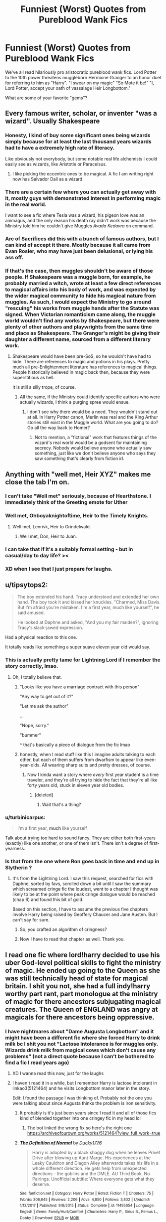 #+TITLE: Funniest (Worst) Quotes from Pureblood Wank Fics

* Funniest (Worst) Quotes from Pureblood Wank Fics
:PROPERTIES:
:Author: Brilliant_Sea
:Score: 148
:DateUnix: 1588686130.0
:DateShort: 2020-May-05
:FlairText: Discussion
:END:
We've all read hilariously pro aristocratic pureblood wank fics. Lord Potter to the 10th power threatens muggleborn Hermione Granger to an honor duel for referring to him as "Harry". "I swear on my magic" "So Mote it be!" "I, Lord Potter, accept your oath of vassalage Heir Longbottom."

What are some of your favorite "gems"?


** Every famous writer, scholar, or inventer "was a wizard". Usually Shakespeare
:PROPERTIES:
:Author: Brilliant_Sea
:Score: 81
:DateUnix: 1588708607.0
:DateShort: 2020-May-06
:END:

*** Honesty, I kind of buy some significant ones being wizards simply because for at least the last thousand years wizards had to have a extremely high rate of literacy.

Like obviously not everybody, but some notable real life alchemists I could easily see as wizards, like Aristotle or Paracelsus.
:PROPERTIES:
:Author: aAlouda
:Score: 44
:DateUnix: 1588709156.0
:DateShort: 2020-May-06
:END:

**** I like picking the eccentric ones to be magical. A fic I am writing right now has Salvador Dalí as a wizard.
:PROPERTIES:
:Author: LittleDinghy
:Score: 28
:DateUnix: 1588716773.0
:DateShort: 2020-May-06
:END:


*** There are a certain few where you can actually get away with it, mostly guys with demonstrated interest in performing magic in the real world.

I want to see a fic where Tesla was a wizard, his pigeon love was an animagus, and the only reason his death ray didn't work was because the Ministry told him he couldn't give Muggles /Avada Kedavra/ on command.
:PROPERTIES:
:Author: kenneth1221
:Score: 28
:DateUnix: 1588725342.0
:DateShort: 2020-May-06
:END:


*** Arc of Sacrifices did this with a bunch of famous authors, but I can kind of accept it there. Mostly because it all came from Evan Rosier, who may have just been delusional, or lying his ass off.
:PROPERTIES:
:Author: CharsCustomerService
:Score: 5
:DateUnix: 1588725931.0
:DateShort: 2020-May-06
:END:


*** If that's the case, then muggles shouldn't be aware of those people. If Shakespeare was a muggle born, for example, he probably married a witch, wrote at least a few direct references to magical affairs into his body of work, and was expected by the wider magical community to hide his magical nature from muggles. As such, I would expect the Ministry to go around "rescuing" his works from muggle hands after the Statute was signed. When Victorian romanticism came along, the muggle world wouldn't find any works by Shakespeare, but there were plenty of other authors and playwrights from the same time and place as Shakespeare. The Granger's might be giving their daughter a different name, sourced from a different literary work.
:PROPERTIES:
:Author: shuffling-through
:Score: 12
:DateUnix: 1588710553.0
:DateShort: 2020-May-06
:END:

**** Shakespeare would have been pre-SoS, so he wouldn't have had to hide. There are references to magic and potions in his plays. Pretty much all pre-Enlightenment literature has references to magical things. People historically believed in magic back then, because they were superstitious as hell.

It is still a silly trope, of course.
:PROPERTIES:
:Author: tipsytops2
:Score: 28
:DateUnix: 1588712325.0
:DateShort: 2020-May-06
:END:

***** All the same, if the Ministry could identify specific authors who were actually wizards, I think a purging spree would ensue.
:PROPERTIES:
:Author: shuffling-through
:Score: -3
:DateUnix: 1588712801.0
:DateShort: 2020-May-06
:END:

****** I don't see why there would be a need. They wouldn't stand out at all. In Harry Potter canon, Merlin was real and the King Arthur stories still exist in the Muggle world. What are you going to do? Go all the way back to Homer?
:PROPERTIES:
:Author: tipsytops2
:Score: 22
:DateUnix: 1588713781.0
:DateShort: 2020-May-06
:END:

******* Not to mention, a "fictional" work that features things of the wizard's real world would be a godsent for maintaining secrecy. Nobody would believe anyone who actually saw something, just like we don't believe anyone who says they saw something that's clearly from fiction irl.
:PROPERTIES:
:Author: Uncommonality
:Score: 14
:DateUnix: 1588718129.0
:DateShort: 2020-May-06
:END:


** Anything with "well met, Heir XYZ" makes me close the tab I'm on.
:PROPERTIES:
:Author: ohboyaknightoftime
:Score: 109
:DateUnix: 1588695133.0
:DateShort: 2020-May-05
:END:

*** I can't take "Well met" seriously, because of Hearthstone. I immediately think of the Greeting emote for Uther
:PROPERTIES:
:Author: LittenInAScarf
:Score: 56
:DateUnix: 1588696476.0
:DateShort: 2020-May-05
:END:


*** Well met, Ohboyaknightoftime, Heir to the Timely Knights.
:PROPERTIES:
:Author: Lenrivk
:Score: 33
:DateUnix: 1588696665.0
:DateShort: 2020-May-05
:END:

**** Well met, Lenrivk, Heir to Grindelwald.
:PROPERTIES:
:Author: ohboyaknightoftime
:Score: 26
:DateUnix: 1588700326.0
:DateShort: 2020-May-05
:END:

***** Well met, Don, Heir to Juan.
:PROPERTIES:
:Author: Paajin
:Score: 25
:DateUnix: 1588704284.0
:DateShort: 2020-May-05
:END:


*** I can take that if it's a suitably formal setting - but in casual/day to day life? ><
:PROPERTIES:
:Author: matgopack
:Score: 23
:DateUnix: 1588698023.0
:DateShort: 2020-May-05
:END:


*** XD when I see that I just prepare for laughs.
:PROPERTIES:
:Author: Shattered-ice
:Score: 10
:DateUnix: 1588695558.0
:DateShort: 2020-May-05
:END:


** u/tipsytops2:
#+begin_quote
  The boy extended his hand. Tracy understood and extended her own hand. The boy took it and kissed her knuckles. "Charmed, Miss Davis. But I'm afraid you're mistaken. I'm a first year, much like yourself", he said amused.

  He looked at Daphne and asked, "And you my fair maiden?", ignoring Tracy's slack-jawed expression.
#+end_quote

Had a physical reaction to this one.

It totally reads like something a super suave eleven year old would say.
:PROPERTIES:
:Author: tipsytops2
:Score: 130
:DateUnix: 1588695969.0
:DateShort: 2020-May-05
:END:

*** This is actually pretty tame for Lightning Lord if I remember the story correctly, lmao.
:PROPERTIES:
:Author: Cally6
:Score: 51
:DateUnix: 1588697810.0
:DateShort: 2020-May-05
:END:

**** Oh, I totally believe that.
:PROPERTIES:
:Author: tipsytops2
:Score: 21
:DateUnix: 1588698253.0
:DateShort: 2020-May-05
:END:

***** "Looks like you have a marriage contract with this person"

"Any way to get out of it?"

"Let me ask the author"

...

"Nope, sorry."

"bummer"

^ that's basically a piece of dialogue from the fic lmao
:PROPERTIES:
:Author: Uncommonality
:Score: 54
:DateUnix: 1588707662.0
:DateShort: 2020-May-06
:END:


***** honestly, when I read stuff like this I imagine adults talking to each other, but each of them suffers from dwarfism to appear like even-year-olds. All wearing sharp suits and pretty dresses, of course.
:PROPERTIES:
:Author: Paajin
:Score: 29
:DateUnix: 1588704419.0
:DateShort: 2020-May-05
:END:

****** Now I kinda want a story where /every/ first year student is a time traveler, and they're all trying to hide the fact that they're all like forty years old, stuck in eleven year old bodies.
:PROPERTIES:
:Author: CharsCustomerService
:Score: 20
:DateUnix: 1588726216.0
:DateShort: 2020-May-06
:END:

******* [deleted]
:PROPERTIES:
:Score: 11
:DateUnix: 1588729871.0
:DateShort: 2020-May-06
:END:

******** Wait that's a thing?
:PROPERTIES:
:Author: Erkkifloof
:Score: 6
:DateUnix: 1588756484.0
:DateShort: 2020-May-06
:END:


*** u/turbinicarpus:
#+begin_quote
  I'm a first year, *much* like yourself
#+end_quote

Talk about trying too hard to sound fancy. They are either both first-years (exactly) like one another, or one of them isn't. There isn't a degree of first-yearness.
:PROPERTIES:
:Author: turbinicarpus
:Score: 12
:DateUnix: 1588750556.0
:DateShort: 2020-May-06
:END:


*** Is that from the one where Ron goes back in time and end up in Slytherin ?
:PROPERTIES:
:Author: Lenrivk
:Score: 15
:DateUnix: 1588696555.0
:DateShort: 2020-May-05
:END:

**** It's from the Lightning Lord. I saw this request, searched for fics with Daphne, sorted by favs, scrolled down a bit until I saw the summary which screamed cringe fic the loudest, went to a chapter I thought was likely to be at the point where peak cringe dialogue would be reached (chap 6) and found this bit of gold.

Based on this section, I have to assume the previous five chapters involve Harry being raised by Geoffery Chaucer and Jane Austen. But I can't say for sure.
:PROPERTIES:
:Author: tipsytops2
:Score: 57
:DateUnix: 1588697022.0
:DateShort: 2020-May-05
:END:

***** So, you crafted an algorithm of cringness?
:PROPERTIES:
:Author: JaimeJabs
:Score: 47
:DateUnix: 1588701231.0
:DateShort: 2020-May-05
:END:


***** Now I have to read that chapter as well. Thank you.
:PROPERTIES:
:Author: BitConfident
:Score: 12
:DateUnix: 1588704881.0
:DateShort: 2020-May-05
:END:


** I read one fic where lord!harry decided to use his uber God-level political skills to fight the ministry of magic. He ended up going to the Queen as she was still technically head of state for magical britain. I shit you not, she had a full indy!harry worthy part rant, part monologue at the ministry of magic for there ancestors subjugating magical creatures. The Queen of ENGLAND was angry at magicals for there ancestors being oppressive.
:PROPERTIES:
:Author: ObamaWasAGen3Synth
:Score: 68
:DateUnix: 1588703345.0
:DateShort: 2020-May-05
:END:

*** I have nightmares about "Dame Augusta Longbottom" and it might have been a different fic where she forced Harry to drink milk bc I shit you not "Lactose Intolerance is for muggles only. Wizards drink milk from magical cows which don't cause any problems" (not a direct quote because I can't be bothered to find a fic I read years ago)
:PROPERTIES:
:Author: Brilliant_Sea
:Score: 52
:DateUnix: 1588706997.0
:DateShort: 2020-May-05
:END:

**** XD I wanna read this now, just for the laughs
:PROPERTIES:
:Author: Shattered-ice
:Score: 13
:DateUnix: 1588711230.0
:DateShort: 2020-May-06
:END:


**** I haven't read it in a while, but I remember Harry is lactose intolerant in linkao3(5121464) and he visits Longbottom manor later in the story.

Edit: I found the passage I was thinking of. Probably not the one you were talking about since Augusta thinks the problem is iron sensitivity.
:PROPERTIES:
:Author: Ash_Starling
:Score: 3
:DateUnix: 1588789569.0
:DateShort: 2020-May-06
:END:

***** It probably is it's just been years since I read it and all of those fics kind of blended together into one cringey fic in my head lol
:PROPERTIES:
:Author: Brilliant_Sea
:Score: 2
:DateUnix: 1588791840.0
:DateShort: 2020-May-06
:END:

****** The bot linked the wrong fix so here's the right one [[https://archiveofourown.org/works/5121464?view_full_work=true]]
:PROPERTIES:
:Author: Ash_Starling
:Score: 1
:DateUnix: 1588820048.0
:DateShort: 2020-May-07
:END:


***** [[https://www.fanfiction.net/s/11495654/1/][*/The Definition of Normal/*]] by [[https://www.fanfiction.net/u/6128262/Ducky1776][/Ducky1776/]]

#+begin_quote
  Harry is adopted by a black shaggy dog when he leaves Privet Drive after blowing up Aunt Marge. His experiences at the Leaky Cauldron and Diagon Alley afterwards takes his life in a whole different direction. He gets help from unexpected directions - the goblins and the DMLE. AU Third Book. No Pairings. Unofficial subtitle: Where everyone gets what they deserve.
#+end_quote

^{/Site/:} ^{fanfiction.net} ^{*|*} ^{/Category/:} ^{Harry} ^{Potter} ^{*|*} ^{/Rated/:} ^{Fiction} ^{T} ^{*|*} ^{/Chapters/:} ^{75} ^{*|*} ^{/Words/:} ^{306,645} ^{*|*} ^{/Reviews/:} ^{2,206} ^{*|*} ^{/Favs/:} ^{4,850} ^{*|*} ^{/Follows/:} ^{3,802} ^{*|*} ^{/Updated/:} ^{1/12/2017} ^{*|*} ^{/Published/:} ^{9/8/2015} ^{*|*} ^{/Status/:} ^{Complete} ^{*|*} ^{/id/:} ^{11495654} ^{*|*} ^{/Language/:} ^{English} ^{*|*} ^{/Genre/:} ^{Family/Hurt/Comfort} ^{*|*} ^{/Characters/:} ^{Harry} ^{P.,} ^{Sirius} ^{B.,} ^{Remus} ^{L.,} ^{Dobby} ^{*|*} ^{/Download/:} ^{[[http://www.ff2ebook.com/old/ffn-bot/index.php?id=11495654&source=ff&filetype=epub][EPUB]]} ^{or} ^{[[http://www.ff2ebook.com/old/ffn-bot/index.php?id=11495654&source=ff&filetype=mobi][MOBI]]}

--------------

*FanfictionBot*^{2.0.0-beta} | [[https://github.com/tusing/reddit-ffn-bot/wiki/Usage][Usage]]
:PROPERTIES:
:Author: FanfictionBot
:Score: 1
:DateUnix: 1588789586.0
:DateShort: 2020-May-06
:END:


*** Political!Harry is 80% of times ridiculous rubbish - speaking of experience.

Why these stories never let Harry grow up to a full adult before they make him overthrow the government in a single day, I don't know. But their laws must be pretty shitty if an eleven-year-old boy can march in and shred hundreds year of history to pieces.
:PROPERTIES:
:Author: Paajin
:Score: 32
:DateUnix: 1588705017.0
:DateShort: 2020-May-05
:END:


*** Not a lot of self awareness there, huh?
:PROPERTIES:
:Author: ohboyaknightoftime
:Score: 12
:DateUnix: 1588704824.0
:DateShort: 2020-May-05
:END:


** Since I'm currently /trying/ to read Harry Potter and the Prince of Slytherin

"You are gravely mistaken, Sentinel, especially in your assumption that I was making any sort of ... request. And what you call humility was meant to be simple diplomacy which I now see was wasted, and so I will be more direct. I am Harry Potter, Heir Presumptive of the Ancient and Noble House of Potter. I am a Speaker of the Founder's Sacred Tongue. I have quested throughout this castle in search of you and earned the trust and respect of the wisest of Hogwarts' serpents. Though I am young, I am no child, for my childhood was burned away by cruel neglect and brutality as soon as I could walk. I am not ignorant, for I was cunning enough to lay low a mountain troll despite my youth. I am not weak, for I have already crossed wands with my greatest rival within the House of Slytherin and humbled him, instilling in all my peers a fear of my power. Like a shadow, I pass unnoticed beneath the gaze of the most dangerous dark lord of our time even as I proudly aid those who seek his ruin. I have seen my heart's desire reflected in the darkest of cursed objects, and my will was strong enough turn aside from it. So, Sentinel, if these are not enough to earn my passage, then you will tell me what more I must do to satisfy you. Otherwise, serpent, you will obey my command and reveal to me the secrets of the Prince of Slytherin!" - Harry, 11yo

I had to close my laptop and go drink some water after this speech.
:PROPERTIES:
:Author: EusebiaRei
:Score: 84
:DateUnix: 1588702785.0
:DateShort: 2020-May-05
:END:

*** If I wasn't already planning to avoid that fic like the plague, that would have clinched it for me.
:PROPERTIES:
:Author: PsiGuy60
:Score: 40
:DateUnix: 1588709347.0
:DateShort: 2020-May-06
:END:


*** I would have died due to lack of oxygen if someone forced me to recite all this at the age of 11... bloody hell, magical children sure mature quick!
:PROPERTIES:
:Author: Paajin
:Score: 43
:DateUnix: 1588704780.0
:DateShort: 2020-May-05
:END:


*** I just got caught up to the most recent chapter- a mean feat as I literally physically cringed at the dialogue so often. Like holy shit please shut the fuck up about 'How Slytherin of you'. I swear there's only four adjectives in every characters vocabulary- that being the Hogwarts houses. Not to mention the weird obsession the author has with lying by omission? As if it's not technically lying and people who do it are cool and smart, rather than annoying.
:PROPERTIES:
:Author: User_Evolved
:Score: 44
:DateUnix: 1588706386.0
:DateShort: 2020-May-05
:END:


*** ...Holy shit.
:PROPERTIES:
:Author: ohboyaknightoftime
:Score: 25
:DateUnix: 1588704784.0
:DateShort: 2020-May-05
:END:


*** Prince of Slytherin would get away with this sort of stuff if it aged its characters up by 3 years. At 14, most teens are massive edgelords.

Pity, too, because it has interesting ideas.
:PROPERTIES:
:Author: kenneth1221
:Score: 19
:DateUnix: 1588725029.0
:DateShort: 2020-May-06
:END:

**** Unfortunately most pureblood wank fics also have the adults doing it and reacting approvingly to it
:PROPERTIES:
:Author: Tsorovar
:Score: 9
:DateUnix: 1588749293.0
:DateShort: 2020-May-06
:END:


*** I stopes reading like, 20 words in.
:PROPERTIES:
:Author: kawaiicicle
:Score: 7
:DateUnix: 1588718474.0
:DateShort: 2020-May-06
:END:


*** How do people like this shit? What the fuck lmfao
:PROPERTIES:
:Author: themegaweirdthrow
:Score: 6
:DateUnix: 1588730079.0
:DateShort: 2020-May-06
:END:


*** As somebody who basically drops everything when I see that Prince of Slytherin has updated: /yes/, Harry (and quite a few other characters, for that matter) are often written like they should at least be a few characters older, but for Harry there is actually a reason for him to be entirely too erudite. It even becomes a plot point sometime during second year.
:PROPERTIES:
:Author: Magnive
:Score: 13
:DateUnix: 1588719449.0
:DateShort: 2020-May-06
:END:


** u/aAlouda:
#+begin_quote
  “I'll have a cranberry juice.” Draco told him.

  “What's a cranberry juice?” Astoria asked.

  “It's a juice, made of cranberries.” Draco told her with a grin.
#+end_quote

That fic is full of bad quotes, but I found this particularly funny, because apparently purebloods dont get the concept of cranberry juice just from the name and nobody even points out how weird that is.

And yes this is still a pureblood wank fic.
:PROPERTIES:
:Author: aAlouda
:Score: 55
:DateUnix: 1588704671.0
:DateShort: 2020-May-05
:END:

*** Wtf, don't they literally have pumpkin juice, though? If that isn't the juice from pumpkins, what is it? Pure cocaine?

"Oh yeah harry, we've got some 'pumpkin juice' for sale. The imported stuff. Cmon George, get me a bottle of the good stuff"
:PROPERTIES:
:Author: Uncommonality
:Score: 49
:DateUnix: 1588707895.0
:DateShort: 2020-May-06
:END:

**** Draco's next sentence is actually this.

#+begin_quote
  “It's great -- much better than pumpkin juice.”
#+end_quote
:PROPERTIES:
:Author: aAlouda
:Score: 22
:DateUnix: 1588708653.0
:DateShort: 2020-May-06
:END:


**** Hagrid downed a tankard of "pumpkin juice"
:PROPERTIES:
:Author: Brilliant_Sea
:Score: 22
:DateUnix: 1588708281.0
:DateShort: 2020-May-06
:END:


** Well, I've never seen your first example. "I swear on my magic" is one of the most common lines in all HP fanfiction. "So mote it be" is again, extremely common in any fic that has an element of ritual magic, because it historically has strong ritual connotations via the Masons. And honestly, I can think of far worse tropes than oaths of vassalage.

I'd say the worst sort of pureblood wank fics have things like "Lord Potter, your great-great-great-great-great grandfather signed a marriage contract with Lord Edward Selwyn, which neither family has acted upon yet, and the contract has a deadline which runs out next Friday at midnight. I'm afraid you'll need to marry an available heir to the Selwyn name by that date or forfeit your magic."

Another bad one is when Harry bestows "wardship" or "guardianship" of muggleborns of his choosing, which apparently makes them off limits to other purebloods who don't want to fight him.
:PROPERTIES:
:Score: 77
:DateUnix: 1588695544.0
:DateShort: 2020-May-05
:END:

*** Yeah, that last bit sorta happened in the Accidental Animagus so I just moved on and pretended it didn't.
:PROPERTIES:
:Author: ohboyaknightoftime
:Score: 27
:DateUnix: 1588695712.0
:DateShort: 2020-May-05
:END:


*** u/Tsorovar:
#+begin_quote
  "So mote it be" is again, extremely common in any fic that has an element of ritual magic, because it historically has strong ritual connotations via the Masons
#+end_quote

The thing is, it was invented by the Masons. None of these fics ever explore this apparent connection between wizardkind and Freemasonry. It would be like them saying "Amen" all the time but without any mention or explanation of why they're using a word from Christian prayer
:PROPERTIES:
:Author: Tsorovar
:Score: 10
:DateUnix: 1588749811.0
:DateShort: 2020-May-06
:END:

**** They don't explore it because that would be opening a whole, great big can of worms that would really need an entire fics worth of world building to sort out.

Alternative response, perhaps the masons got "So mote it be" from wizards and so there is no real connected to explore.
:PROPERTIES:
:Score: 3
:DateUnix: 1588764851.0
:DateShort: 2020-May-06
:END:

***** Right, that's kind of my point. They shove in what appears to be a big worldbuilding point, but it isn't.
:PROPERTIES:
:Author: Tsorovar
:Score: 5
:DateUnix: 1588766398.0
:DateShort: 2020-May-06
:END:


*** u/matgopack:
#+begin_quote
  Another bad one is when Harry bestows "wardship" or "guardianship" of muggleborns of his choosing, which apparently makes them off limits to other purebloods who don't want to fight him.
#+end_quote

I could see that in a variation of canon, though less 'ward' and more 'vassal' - if we take pureblood nobility as similar to muggle nobility from earlier periods, it'd make sense to have a system of bringing in retainers like that.

The bad part is when the system is presented as fair and good, and whoever it is that becomes his legal vassal (eg, Hermione) is completely content in that role.
:PROPERTIES:
:Author: matgopack
:Score: 26
:DateUnix: 1588698141.0
:DateShort: 2020-May-05
:END:

**** But it still makes little sense at Hogwarts. A vassal is someone who swears fealty in return for protection and possibly other advantages such as favourable business terms or marriage ties. Frankly, nothing of that would make sense until both sides are adults. Colin Creevy does not offer Harry anything and 14 yo Harry would be unable to protect him.

And if you want to include political marriages, Harry has to marry another pureblood because otherwise he gains nothing out of that marriage and loses that avenue for connections.

#+begin_quote
  content as a vassal
#+end_quote

That is honestly the least concerning bit. If both sides are true to their word, vassalage is a fair, mutually beneficial affair.
:PROPERTIES:
:Author: Hellstrike
:Score: 29
:DateUnix: 1588698618.0
:DateShort: 2020-May-05
:END:

***** Right, a vassal swears fealty in exchange for protection/patronage - and in such a more noble focused world, it could easily be setup such that the more powerful/wealthy noble purebloods would control things much more. A muggleborn might normally be harassed/attacked, since they have no wizarding protection/family - but by tying themselves to a noble, that'd put them under that protection.

In the case I was thinking of, it'd be less of a mutually benefactory setup, and more Harry extending protection to a friend (but in a way that then evolves into just actual/willing/happy societal submission, if that makes sense).

To me, a society that would have such power disparity that vassalage is good for them is going to be inherently bad - and should be /heavily/ reformed. For instance, one where Hermione, by virtue of being muggle-born, would be incapable of getting jobs, heavily disadvantaged, subject to repressive laws, etc, whereas Malfoy or Harry or any other high nobility among the purebloods, well that's not a good society.
:PROPERTIES:
:Author: matgopack
:Score: 18
:DateUnix: 1588698955.0
:DateShort: 2020-May-05
:END:


**** Yeah, my issue with it is when Hermione, or whoever else, just accepts it and doesn't get angry about it.

I'd also say its a bit ridiculous in the context of a school. I'd accept such a tradition existing, but I think it would likely be governed by mores which say it should only be used for important things, not school yard squabbles. Likely on a basis such as "if a muggleborn can't even deal with a school bully, how would they bring any glory, honour, or other benefit to the House?"
:PROPERTIES:
:Score: 1
:DateUnix: 1588764767.0
:DateShort: 2020-May-06
:END:

***** I think in school, we could /maybe/ excuse it as the only place where the top purebloods might meet with the muggleborn - but yes, I'd normally expect it to be used after graduation (eg, once the muggleborn have proven themselves 'useful' and 'worthy').

For use at school, I'd picture it more of a loophole getting exploited.
:PROPERTIES:
:Author: matgopack
:Score: 2
:DateUnix: 1588774895.0
:DateShort: 2020-May-06
:END:


** Two words: Slytherin solidarity. Every single fanfic with a Slytherin protagonist has Snape/the Slytherin prefects make the exact same speech about how you cannot let other houses see you disagreeing with other Slytherins because they all hate you and snitches get stiches, bla bla bla. Then the protag is bullied by other Slytherins, then they get their private, Slytherin-approved revenge and suddenly everyone respects them regardless of previous prejudices because /akshtually/ Slytherins value power, more than blood (and saying that makes them the good guys, somehow. Bullying the weak is ok, I guess). They also call each other allies instead of friends and love to talk about politics (because apparently every pureblood is trained to be a politician /eyeroll/). Did I already mention these kids are 11?

Where did this trope come from? Canon Slytherins aren't hated by houses other than Gryffindoor (they might be envied for winning the quidditch cup too often, though), and they aren't automatically distrusted by adults! Slytherin families often are the most influencial people around, their ideology is prominent and accepted by many witches and wizards, including the Minister for Magic himself (according to Dumbledore). While some people close to Harry are personally prejudiced against Slytherins, there is no proof of society-wide ostracism. Or a very specific speech at the beginning of the 1st year. Or 11-year olds prefering to make 'allies' instead of friends, because a hat told them they belong in the sneaky house or smth.

Stop trying to make all Slytherins misunderstood geniuses. This is the house Crabbe and Goyle went to, after all.
:PROPERTIES:
:Author: Soul_and_messanger
:Score: 37
:DateUnix: 1588719927.0
:DateShort: 2020-May-06
:END:

*** I only just realized this from your post. It's literally the same ooc speech from Snape in EVERY slytherin fic. I could probably quote word for word
:PROPERTIES:
:Author: Brilliant_Sea
:Score: 22
:DateUnix: 1588720679.0
:DateShort: 2020-May-06
:END:

**** And this is definitely less of an issue, but every time that Snape makes that speech, it's after the Sorting Feast on the first day. If you read the Philosopher's Stone, Harry and all the other first years basically collapse into their beds, exhausted, as soon as the feast is over. Why would you keep them up late for important speeches when they can't keep their eyes open?
:PROPERTIES:
:Author: fillysunray
:Score: 12
:DateUnix: 1588747592.0
:DateShort: 2020-May-06
:END:


**** The worst is, I could see Snape give a similar speech, but not on the first day, and more along the lines of "Resolve your problem in private so I don't have to deal with it. Fail to do so and I'll make you both regret disturbing me".
:PROPERTIES:
:Author: PlusMortgage
:Score: 6
:DateUnix: 1588752584.0
:DateShort: 2020-May-06
:END:


*** Even in Harry close circle, Slytherin are not that hated. Outside of Hagrid, a really pure man (to not say simple), that has reason to be a bit crossed with the house (Tom Riddle/ Voldemort), the only character that seem to have problem with the house as a whole is Harry himself (and because he thinks that they all dislike him "Because he keeps beating them at Quidditch).\\
For the rest of the cast, like Ron or maybe Hermione, they dislike some Slytherin a lot (mainly Draco and his goons), but could not care less about the rest of the House.
:PROPERTIES:
:Author: PlusMortgage
:Score: 7
:DateUnix: 1588752409.0
:DateShort: 2020-May-06
:END:


** Yeah, kids not even out of puberty accepting oaths of fealty really takes the cake.

I don't find a problem with "So mote it be" or some ritualistic stuff.
:PROPERTIES:
:Author: Kellar21
:Score: 37
:DateUnix: 1588704204.0
:DateShort: 2020-May-05
:END:

*** I think pureblood children swearing oaths on their magic is what gets me the most. Honestly, I would avoid those like the fucking plague. What the hell is up with that? These kids were raised to their squib family members being outcast or killed, and they just willy nilly swear a completely spur of the moment oath that'll turn them into one?

It's especially grating when they do it to prove their innocence. Like, this is a world where any dark wizard can just say "imperio. Kill this dude. Obliviate." and you /literally don't know what just happened/. So then you go to swear an oath and it turns out - oops, you're now a squib. Tough luck. Better run before your dad drowns you or something.

Not to mention, magic is of the soul, and the soul is known to only be damaged when you kill someone in cold blood, and to actually take away a part requires ritualistic murder and like a whole thing and a ritual that was so disgusting JKR's editor vomited when he read it. And you're telling me that a flimsy little oath can just do the exact same thing?
:PROPERTIES:
:Author: Uncommonality
:Score: 34
:DateUnix: 1588708218.0
:DateShort: 2020-May-06
:END:

**** u/Kellar21:
#+begin_quote
  I think pureblood children swearing oaths on their magic is what gets me the most. Honestly, I would avoid those like the fucking plague. What the hell is up with that? These kids were raised to their squib family members being outcast or killed, and they just willy nilly swear a completely spur of the moment oath that'll turn them into one?
#+end_quote

I think the first thing they would be taught is to NOT, ever make an Unbreakeable Vow while in school

#+begin_quote
  It's especially grating when they do it to prove their innocence. Like, this is a world where any dark wizard can just say "imperio. Kill this dude. Obliviate
#+end_quote

This depends on your take on how magic interprets the truth, and while your question is valid it doesn't mean a young person would think about it.

#+begin_quote
  Not to mention, magic is of the soul, and the soul is known to only be damaged when you kill someone in cold blood
#+end_quote

This is fanon right? I don't recall anything like that in the books or Pottermore.

#+begin_quote
  like a whole thing and a ritual that was so disgusting JKR's editor vomited when he read it
#+end_quote

I remember her editors removed some stuff about Harry and the Dursleys, but I would like to know the source for this, I would be interested in how much they filtered JKR's ideas of rituals and magic.

#+begin_quote
  And you're telling me that a flimsy little oath can just do the exact same thing?
#+end_quote

Honor today may be cheap for many, and people may go back on their word a lot, but this part is to symbolize how important oaths and your word are. This is a significant part of many belief systems, where making an oath willingly can be extremely binding, and breaking it is supposed to have grave consequences.

This was intended to make people more honest in their dealings so society could be minimally functional.

There's nothing flimsy about an Oath or Vow made willingly, the person offers it of their own free will, and chooses to risk whatever it is they want to risk. This is very different from the Horcrux ritual(of which we know little about) and the person has to shatter their soul forcefully and place it in an object, something unnatural.
:PROPERTIES:
:Author: Kellar21
:Score: 15
:DateUnix: 1588708891.0
:DateShort: 2020-May-06
:END:

***** u/Uncommonality:
#+begin_quote
  I think the first thing they would be taught is to NOT, ever make an Unbreakeable Vow while in school
#+end_quote

agreed

#+begin_quote
  This depends on your take on how magic interprets the truth, and while your question is valid it doesn't mean a young person would think about it.
#+end_quote

If a person could just obliviate themselves or get someone else to obliviate them, then the oath wouldn't be acceptable as proof of innocence, which it often is in these fics.

#+begin_quote
  This is fanon right? I don't recall anything like that in the books or Pottermore.
#+end_quote

Magic is definitely alluded to being a transcendental property much greater than mere biology. Souls exist and they can be magically interacted with. Additionally, Grindelwald says something to the effect of "Magic blooms in souls" in his movie. We've proved multiple times that magic can't be explained through genetics in this sub. It would need to be both a dominant and a recessive gene and be all sorts of fuckery.

#+begin_quote
  I remember her editors removed some stuff about Harry and the Dursleys, but I would like to know the source for this, I would be interested in how much they filtered JKR's ideas of rituals and magic.
#+end_quote

[[https://www.reddit.com/r/harrypotter/comments/53uzjk/horcrux_creation_ritual_theories/]]

[[https://forums.darklordpotter.net/threads/how-to-make-a-horcrux.25312/page-2]]

I originally found it here, but now that I look back on it it seems to be insubstantiated. Still, both sides of the argument accept it without question.

#+begin_quote
  Honor today may be cheap for many, and people may go back on their word a lot, but this part is to symbolize how important oaths and your word are. This is a significant part of many belief systems, where making an oath willingly can be extremely binding, and breaking it is supposed to have grave consequences.
#+end_quote

That doesn't at all follow. An oath is a flimsy thing because soul manipulation in HP canon is intricate, complex and dark. Fracturing your soul takes an arcane ritual of unknown magnitude. For an oath to be able to surgically extract only your magic it would be at least on that level, but probably even further beyond.

And, as you say, Honor is cheap today. If it works like you say it does, then the oaths become meaningless because nobody cares like they did in the old days.

Not to mention, Honor is not enforced magically in HP canon. There are duels, but they serve as challenges. Honor itself doesn't get in touch with magic in any way. It's still a societal thing, even among magicals.

#+begin_quote
  This was intended to make people more honest in their dealings so society could be minimally functional.
#+end_quote

same thing.

#+begin_quote
  There's nothing flimsy about an Oath or Vow made willingly, the person offers it of their own free will, and chooses to risk whatever it is they want to risk. This is very different from the Horcrux ritual(of which we know little about) and the person has to shatter their soul forcefully and place it in an object, something unnatural.
#+end_quote

Yes there is. It's a single spell, vow, whatever. We know of one other magical vow, this one binds your life, and it requires a specialized binder and is a lot more intricate and ritualistic. The Unbreakable Vow is one such magically enforced contract, but it has NOTHING to do with honor. All it is is a contract.

If you break it, you die, it's as simple as that. Nothing to do with Honor.

For a person to just willy nilly do "I swear to tell the truth on my magic" is fucking ridiculous based on what we know about splitting the soul, extracting parts of it and other binding vows.

It's fucking lame, too.
:PROPERTIES:
:Author: Uncommonality
:Score: 7
:DateUnix: 1588710219.0
:DateShort: 2020-May-06
:END:

****** We know almost nothing about splitting of souls, nor there is ANYWHERE saying removing one's magic requires soul magic

I was talking about honor because if a person has it they don`t need a magically enforced vow/contract.

#+begin_quote
  The Unbreakable Vow is one such magically enforced contract.
#+end_quote

An oath is just supposed to be another type of contract, and while I do agree just taking out your wand and saying a few words is a bit dumb, I am not averse to the idea of people doing it in similar way to what what Snape did, just that the contract is with themselves.

I also dislike it because it`s just a cop out to get characters to believe the others fast and without drama.
:PROPERTIES:
:Author: Kellar21
:Score: 4
:DateUnix: 1588710618.0
:DateShort: 2020-May-06
:END:


**** I'd like it if swearing on your magic is like swearing on your mother, meaning breaking it is a thing of honour instead of a magically enforced contract.
:PROPERTIES:
:Author: aAlouda
:Score: 10
:DateUnix: 1588708834.0
:DateShort: 2020-May-06
:END:

***** Definitely doesn't give that impression in most fics.
:PROPERTIES:
:Author: Uncommonality
:Score: 3
:DateUnix: 1588709079.0
:DateShort: 2020-May-06
:END:

****** Oh it definitely doesn't, but it would be the only way I could ever see it being implemented without being extremely weird(except obviously when the trope is intentionally subverted).
:PROPERTIES:
:Author: aAlouda
:Score: 6
:DateUnix: 1588709281.0
:DateShort: 2020-May-06
:END:


**** I can see ‘I swear on my magic' being the magical version of ‘cross my heart and hope to die' kind of thing. We don't actually hope to die but it's a sincere statement of truth telling (circumstantially I guess).
:PROPERTIES:
:Author: alycat8
:Score: 2
:DateUnix: 1588764935.0
:DateShort: 2020-May-06
:END:


** It's definitely not the worst story I've read, but one of the "Harry-in-Slytherin" stories I read had them all repeating "Blood matters. Ability matters more." multiple times. Ugh, seriously made me grit my teeth every time. Casual prejudice, why not.
:PROPERTIES:
:Author: fillysunray
:Score: 26
:DateUnix: 1588707971.0
:DateShort: 2020-May-06
:END:

*** That was Sarcasm and Slytherin. I think the funniest moment was when Hermione was racist against herself by saying it. Towards the middle, it definitely felt like that one simpsons meme.

"Say the line, Harry!"
:PROPERTIES:
:Author: Uncommonality
:Score: 14
:DateUnix: 1588713485.0
:DateShort: 2020-May-06
:END:


*** Yeah that's basically real world "only skilled immigrants" rhetoric, and while I'm not going to comment on real-world immigration policy including it in a fic basically means going against the message of the books.

But honestly, expecting political awareness out of HP fanfics will only leave you disappointed.
:PROPERTIES:
:Author: kenneth1221
:Score: 6
:DateUnix: 1588725222.0
:DateShort: 2020-May-06
:END:


*** I actually liked that aspect of the fic because the racism felt less cartoonish and is never portrayed as right.
:PROPERTIES:
:Author: aAlouda
:Score: 10
:DateUnix: 1588708912.0
:DateShort: 2020-May-06
:END:

**** Yes, but the fact that everyone agrees or at least tolerates this phrase (including Hermione and other muggle-borns) is what really annoyed me. If someone in Hogwarts was being blatantly prejudiced, they were called on it in canon.
:PROPERTIES:
:Author: fillysunray
:Score: 15
:DateUnix: 1588710549.0
:DateShort: 2020-May-06
:END:

***** Huh, we may seem to be talking about different fics, I mean the they shook hands series by Dethryl(and I am pretty sure that line originated there), and Harry and his friends were called out on their racism by others, especially Sirius.
:PROPERTIES:
:Author: aAlouda
:Score: 6
:DateUnix: 1588711669.0
:DateShort: 2020-May-06
:END:

****** Ah, yes we were. I haven't read that one. Someone else said Sarcasm and Slytherin - I think that's the one I read.
:PROPERTIES:
:Author: fillysunray
:Score: 2
:DateUnix: 1588747664.0
:DateShort: 2020-May-06
:END:
